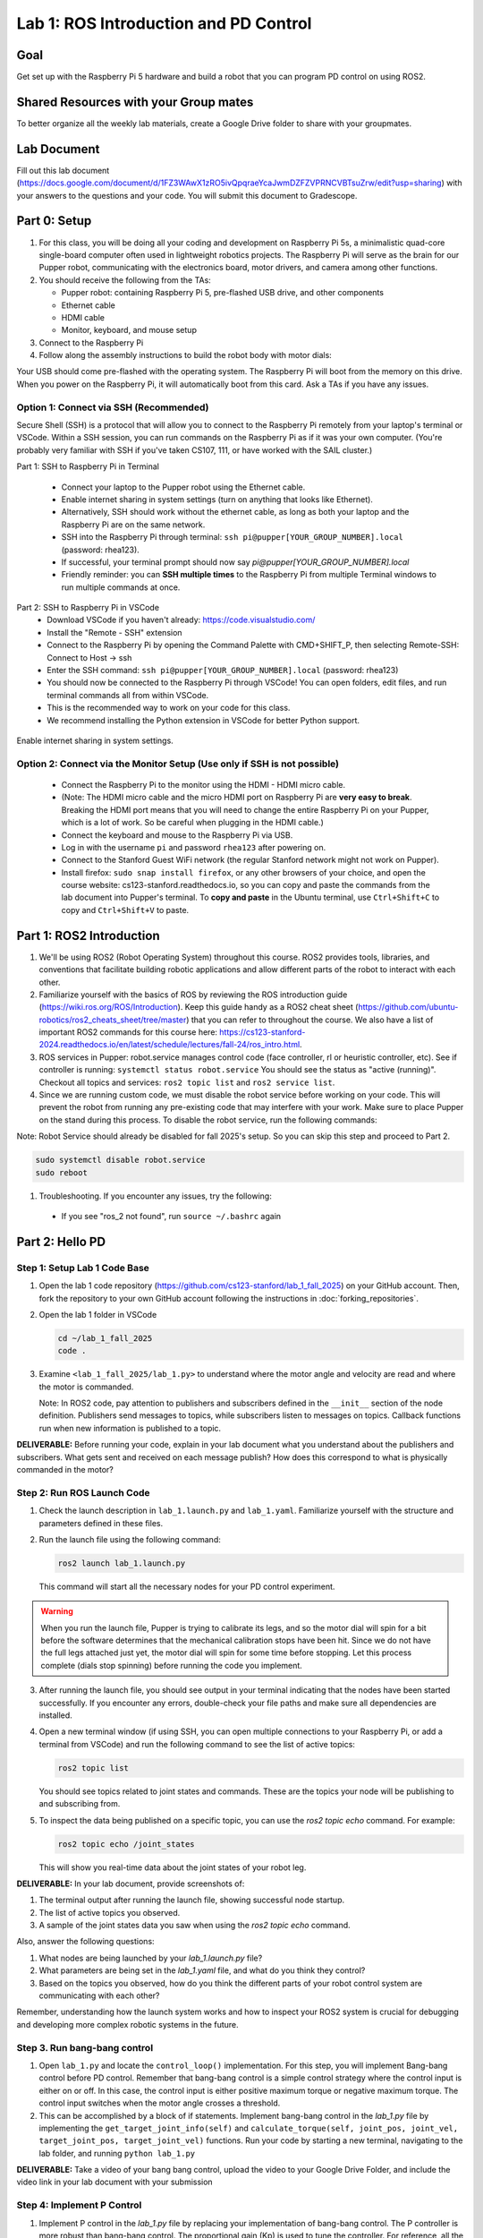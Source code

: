 Lab 1: ROS Introduction and PD Control
======================================

Goal
----
Get set up with the Raspberry Pi 5 hardware and build a robot that you can program PD control on using ROS2.

Shared Resources with your Group mates
---------------------------------------
To better organize all the weekly lab materials, create a Google Drive folder to share with your groupmates. 

Lab Document
------------
Fill out this lab document (https://docs.google.com/document/d/1FZ3WAwX1zRO5ivQpqraeYcaJwmDZFZVPRNCVBTsuZrw/edit?usp=sharing) with your answers to the questions and your code. You will submit this document to Gradescope.

Part 0: Setup
-------------

1. For this class, you will be doing all your coding and development on Raspberry Pi 5s, a minimalistic quad-core single-board computer often used in lightweight robotics projects. The Raspberry Pi will serve as the brain for our Pupper robot, communicating with the electronics board, motor drivers, and camera among other functions.

2. You should receive the following from the TAs:

   - Pupper robot: containing Raspberry Pi 5, pre-flashed USB drive, and other components
   - Ethernet cable
   - HDMI cable
   - Monitor, keyboard, and mouse setup

3. Connect to the Raspberry Pi

4. Follow along the assembly instructions to build the robot body with motor dials: 

.. raw:: html

        <a href="https://docs.google.com/presentation/d/1ybz-m6Xk-nR6OFQyP0X7pHQipVa2lH8aqp8fa5Zu2Kw/edit?usp=sharing" target="_blank" style="font-size: 1.2em; font-weight: bold; color: #E53E3E; background-color: #FED7D7; padding: 10px 15px; border-radius: 5px; text-decoration: none; display: inline-block; margin: 10px 0;">📝 Open build instructions in new tab 📝</a>

    
.. raw:: html

       <iframe src="https://docs.google.com/presentation/d/e/2PACX-1vT-untWBUKveG9a8hIGxY4dZnkajODhnuP6juyWcETcsVZ6lx1Ob8acVXTcirVsqF7S5w5ttSK95d0J/pubembed?start=false&loop=false&delayms=60000" frameborder="0" width="960" height="569" allowfullscreen="true" mozallowfullscreen="true" webkitallowfullscreen="true"></iframe>
    


Your USB should come pre-flashed with the operating system. The Raspberry Pi will boot from the memory on this drive. When you power on the Raspberry Pi, it will automatically boot from this card. Ask a TAs if you have any issues.

Option 1: Connect via SSH (Recommended)
^^^^^^^^^^^^^^^^^^^^^^^^^^^^^^^^^^^^^^^^
Secure Shell (SSH) is a protocol that will allow you to connect to the Raspberry Pi remotely from your laptop's terminal or VSCode. Within a SSH session, you can run commands on the Raspberry Pi as if it was your own computer.
(You're probably very familiar with SSH if you've taken CS107, 111, or have worked with the SAIL cluster.)

Part 1: SSH to Raspberry Pi in Terminal

   - Connect your laptop to the Pupper robot using the Ethernet cable.
   - Enable internet sharing in system settings (turn on anything that looks like Ethernet).
   - Alternatively, SSH should work without the ethernet cable, as long as both your laptop and the Raspberry Pi are on the same network.
   - SSH into the Raspberry Pi through terminal: ``ssh pi@pupper[YOUR_GROUP_NUMBER].local`` (password: rhea123). 
   - If successful, your terminal prompt should now say `pi@pupper[YOUR_GROUP_NUMBER].local` 
   - Friendly reminder: you can **SSH multiple times** to the Raspberry Pi from multiple Terminal windows to run multiple commands at once.

Part 2: SSH to Raspberry Pi in VSCode
   - Download VSCode if you haven't already: https://code.visualstudio.com/
   - Install the "Remote - SSH" extension
   - Connect to the Raspberry Pi by opening the Command Palette with CMD+SHIFT_P, then selecting Remote-SSH: Connect to Host -> ssh
   - Enter the SSH command: ``ssh pi@pupper[YOUR_GROUP_NUMBER].local`` (password: rhea123)
   - You should now be connected to the Raspberry Pi through VSCode! You can open folders, edit files, and run terminal commands all from within VSCode.
   - This is the recommended way to work on your code for this class.
   - We recommend installing the Python extension in VSCode for better Python support.

.. figure:: ../../../_static/internet_sharing.png
   :align: center

   Enable internet sharing in system settings.

Option 2: Connect via the Monitor Setup (Use only if SSH is not possible)
^^^^^^^^^^^^^^^^^^^^^^^^^^^^^^^^^^^^^^^^^^^^^^^^^^^^^^^^^^^^^^^^^^^^^^^^^^
   - Connect the Raspberry Pi to the monitor using the HDMI - HDMI micro cable.
   - (Note: The HDMI micro cable and the micro HDMI port on Raspberry Pi are **very easy to break**. Breaking the HDMI port means that you will need to change the entire Raspberry Pi on your Pupper, which is a lot of work. So be careful when plugging in the HDMI cable.)
   - Connect the keyboard and mouse to the Raspberry Pi via USB.
   - Log in with the username ``pi`` and password ``rhea123`` after powering on.
   - Connect to the Stanford Guest WiFi network (the regular Stanford network might not work on Pupper).
   - Install firefox: ``sudo snap install firefox``, or any other browsers of your choice, and open the course website: cs123-stanford.readthedocs.io, so you can copy and paste the commands from the lab document into Pupper's terminal. To **copy and paste** in the Ubuntu terminal, use ``Ctrl+Shift+C`` to copy and ``Ctrl+Shift+V`` to paste.

Part 1: ROS2 Introduction
----------------------------

1. We'll be using ROS2 (Robot Operating System) throughout this course. ROS2 provides tools, libraries, and conventions that facilitate building robotic applications and allow different parts of the robot to interact with each other.

2. Familiarize yourself with the basics of ROS by reviewing the ROS introduction guide (https://wiki.ros.org/ROS/Introduction). Keep this guide handy as a ROS2 cheat sheet (https://github.com/ubuntu-robotics/ros2_cheats_sheet/tree/master) that you can refer to throughout the course. We also have a list of important ROS2 commands for this course here: https://cs123-stanford-2024.readthedocs.io/en/latest/schedule/lectures/fall-24/ros_intro.html.

3. ROS services in Pupper: robot.service manages control code (face controller, rl or heuristic controller, etc). See if controller is running: ``systemctl status robot.service`` You should see the status as "active (running)". Checkout all topics and services: ``ros2 topic list`` and ``ros2 service list``.

4. Since we are running custom code, we must disable the robot service before working on your code. This will prevent the robot from running any pre-existing code that may interfere with your work. Make sure to place Pupper on the stand during this process. To disable the robot service, run the following commands:

Note: Robot Service should already be disabled for fall 2025's setup. So you can skip this step and proceed to Part 2.

.. code-block:: bash

   sudo systemctl disable robot.service
   sudo reboot

1. Troubleshooting. If you encounter any issues, try the following:

  - If you see "ros_2 not found", run ``source ~/.bashrc`` again

Part 2: Hello PD
----------------

Step 1: Setup Lab 1 Code Base
^^^^^^^^^^^^^^^^^^^^^^^^^^^^^

1. Open the lab 1 code repository (`https://github.com/cs123-stanford/lab_1_fall_2025 <https://github.com/cs123-stanford/lab_1_fall_2025>`_) on your GitHub account. Then, fork the repository to your own GitHub account following the instructions in :doc:`forking_repositories`.

2. Open the lab 1 folder in VSCode

   .. code-block:: bash

      cd ~/lab_1_fall_2025
      code .

3. Examine ``<lab_1_fall_2025/lab_1.py>`` to understand where the motor angle and velocity are read and where the motor is commanded.

   Note: In ROS2 code, pay attention to publishers and subscribers defined in the ``__init__`` section of the node definition. Publishers send messages to topics, while subscribers listen to messages on topics. Callback functions run when new information is published to a topic.

**DELIVERABLE:** Before running your code, explain in your lab document what you understand about the publishers and subscribers. What gets sent and received on each message publish? How does this correspond to what is physically commanded in the motor?


Step 2: Run ROS Launch Code
^^^^^^^^^^^^^^^^^^^^^^^^^^^

1. Check the launch description in ``lab_1.launch.py`` and ``lab_1.yaml``. Familiarize yourself with the structure and parameters defined in these files.

2. Run the launch file using the following command:

   .. code-block:: bash

      ros2 launch lab_1.launch.py

   This command will start all the necessary nodes for your PD control experiment.

.. warning::
    When you run the launch file, Pupper is trying to calibrate its legs, and so the motor dial will spin for a bit before the software determines that the mechanical calibration stops have been hit. Since we do not have the full legs attached just yet, the motor dial will spin for some time before stopping. Let this process complete (dials stop spinning) before running the code you implement.

3. After running the launch file, you should see output in your terminal indicating that the nodes have been started successfully. If you encounter any errors, double-check your file paths and make sure all dependencies are installed.

4. Open a new terminal window (if using SSH, you can open multiple connections to your Raspberry Pi, or add a terminal from VSCode) and run the following command to see the list of active topics:

   .. code-block:: bash

      ros2 topic list

   You should see topics related to joint states and commands. These are the topics your node will be publishing to and subscribing from.

5. To inspect the data being published on a specific topic, you can use the `ros2 topic echo` command. For example:

   .. code-block:: bash

      ros2 topic echo /joint_states

   This will show you real-time data about the joint states of your robot leg. 

**DELIVERABLE:** In your lab document, provide screenshots of:

1. The terminal output after running the launch file, showing successful node startup.
2. The list of active topics you observed.
3. A sample of the joint states data you saw when using the `ros2 topic echo` command.

Also, answer the following questions:

1. What nodes are being launched by your `lab_1.launch.py` file?
2. What parameters are being set in the `lab_1.yaml` file, and what do you think they control?
3. Based on the topics you observed, how do you think the different parts of your robot control system are communicating with each other?

Remember, understanding how the launch system works and how to inspect your ROS2 system is crucial for debugging and developing more complex robotic systems in the future.

Step 3. Run bang-bang control
^^^^^^^^^^^^^^^^^^^^^^^^^^^^^^

1. Open ``lab_1.py`` and locate the ``control_loop()`` implementation. For this step, you will implement Bang-bang control before PD control. Remember that bang-bang control is a simple control strategy where the control input is either on or off. In this case, the control input is either positive maximum torque or negative maximum torque. The control input switches when the motor angle crosses a threshold.

2. This can be accomplished by a block of if statements. Implement bang-bang control in the `lab_1.py` file by implementing the ``get_target_joint_info(self)`` and ``calculate_torque(self, joint_pos, joint_vel, target_joint_pos, target_joint_vel)`` functions. Run your code by starting a new terminal, navigating to the lab folder, and running ``python lab_1.py``

**DELIVERABLE:** Take a video of your bang bang control, upload the video to your Google Drive Folder, and include the video link in your lab document with your submission

Step 4: Implement P Control
^^^^^^^^^^^^^^^^^^^^^^^^^^^^
1. Implement P control in the `lab_1.py` file by replacing your implementation of bang-bang control. The P controller is more robust than bang-bang control. The proportional gain (Kp) is used to tune the controller. For reference, all the joint states published by ros2 systems are typically in radians.

2. Start with Kp = 2.0

   .. figure:: ../../../_static/p_control.jpg
    :align: center

    P Control Equation. 


Step 5: Implement PD Control
^^^^^^^^^^^^^^^^^^^^^^^^^^^^

1. Implement PD control in the `lab_1.py` file by replacing your implementation of P control. The PD controller is more robust than only P control, and is common control strategy used in robotics to stabilize systems (both Pupper and Toddy use PD controllers!). The proportional gain (Kp) and derivative gain (Kd) are used to tune the controller.

2. Start with Kp = 2.0 and Kd = 0.3. Implement the PD control law using the following update equation:

   .. figure:: ../../../_static/pid_eqn.jpg
    :align: center

    PID Control Equation. 

   Where:
   
   - :math:`\tau` is the commanded torque for the motor
   - :math:`\theta_{target}` is the target angle
   - :math:`\omega_{target}` is the target angular velocity (usually 0)
   - :math:`\theta_{current}` is the current motor angle
   - :math:`\omega_{current}` is the current motor angular velocity
   - :math:`K_p` and :math:`K_d` are the proportional and derivative gains
   - :math:`r(t)` known as a feedforward_term, is a constant term that you can use to send a constant torque to the motor. For us, we just use 0.

3. Run your code ``python lab_1.py`` and observe the behavior of the PD controller.

**DELIVERABLE:** Answer the following questions in your lab document:

- How does the leg respond to manual movements?
- What happens when you change Kp and Kd values?
- Find and report the optimal Kp and Kd values for your setup.

Step 6: Experiment with Different Parameters
^^^^^^^^^^^^^^^^^^^^^^^^^^^^^^^^^^^^^^^^^^^^

Experiment with different Kp and Kd values and observe the effects. Be prepared for potential instability!

For each situation, manually rotate the leg to get a physical sense of the PD behavior. Report your findings in your lab document.

1. Vary Kp while keeping Kd constant (0.1). Try Kp values from 0.5 to 5.0.
2. Vary Kd while keeping Kp constant (2.0). Try Kd values from 0.1 to 1.0.

**DELIVERABLE:** Report your findings for each experiment in your lab document.

Step 7: Experiment with Delays in the System
^^^^^^^^^^^^^^^^^^^^^^^^^^^^^^^^^^^^^^^^^^^^

1. Introduce a delay in the system by adding a buffer in the current motor angle and velocity readings. This simulates the delay in the physical system.
2. Experiment with different delay values (e.g., several steps of delay).

   .. code-block:: python
    
      from collections import deque

      # In your initialization:
      self.delay_buffer_size = int(delay_seconds * control_frequency)
      self.angle_buffer = deque(maxlen=self.delay_buffer_size)
      self.velocity_buffer = deque(maxlen=self.delay_buffer_size)

      # In your control loop:
      self.angle_buffer.append(joint_pos)
      self.velocity_buffer.append(joint_vel)
      joint_pos = self.angle_buffer[0]
      joint_vel = self.velocity_buffer[0]

      #####
      # You can also instead delay the output torque
      #####

**DELIVERABLE:** Report your findings in your lab document. How does the delay affect the performance of the PD controller?


Step 8: Implement Periodic Motion
^^^^^^^^^^^^^^^^^^^^^^^^^^^^^^^^^

1. Program the leg to track a sinusoidal (smooth and continuous back and forth motion) position:

   .. code-block:: python

      import time
      import math

      current_time = time.time()
      joint_pos_desired = math.sin(current_time)

2. Experiment with different frequencies of the sine wave.

**DELIVERABLE:** Take a video of the leg performing periodic motion and include it in your lab document with your submission.

Additional Notes
----------------
- ROS2 Workspace:

  - All robot-relevant code is in ``ros2_ws``
  - Key packages:

    - Neural controller (policy support)
    - Hardware interface (motor control)
    - Pupper feelings (face control)
    - Pupper descriptions (URDF files)

- Motor Control:

  - Refer to the control node and joy node
  - URDF is the source of truth for CAN IDs
  - Joint states topic provides current motor states


Congratulations on completing your first lab! All the ROS code may look a bit overwhelming, but you will definitely get more comfortable with it in a few weeks, especially after you see what Pupper can do! This hands-on experience with ROS2 and PD control on a real robot will serve as a foundation for the more advanced topics we'll cover in future labs.
